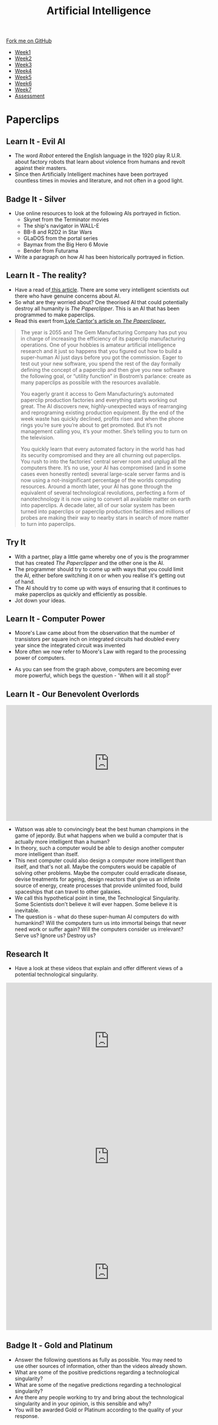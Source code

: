 #+STARTUP:indent
#+HTML_HEAD: <link rel="stylesheet" type="text/css" href="css/styles.css"/>
#+HTML_HEAD_EXTRA: <link href='http://fonts.googleapis.com/css?family=Ubuntu+Mono|Ubuntu' rel='stylesheet' type='text/css'>
#+HTML_HEAD_EXTRA: <script src="http://ajax.googleapis.com/ajax/libs/jquery/1.9.1/jquery.min.js" type="text/javascript"></script>
#+HTML_HEAD_EXTRA: <script src="js/navbar.js" type="text/javascript"></script>
#+OPTIONS: f:nil author:nil num:1 creator:nil timestamp:nil toc:nil html-style:nil

#+TITLE: Artificial Intelligence
#+AUTHOR: Marc Scott

#+BEGIN_HTML
  <div class="github-fork-ribbon-wrapper left">
    <div class="github-fork-ribbon">
      <a href="https://github.com/MarcScott/8-CS-AI">Fork me on GitHub</a>
    </div>
  </div>
<div id="stickyribbon">
    <ul>
      <li><a href="1_Lesson.html">Week1</a></li>
      <li><a href="2_Lesson.html">Week2</a></li>
      <li><a href="3_Lesson.html">Week3</a></li>
      <li><a href="4_Lesson.html">Week4</a></li>
      <li><a href="5_Lesson.html">Week5</a></li>
      <li><a href="6_Lesson.html">Week6</a></li>
      <li><a href="7_Lesson.html">Week7</a></li>
      <li><a href="assessment.html">Assessment</a></li>

    </ul>
  </div>
#+END_HTML
* COMMENT Use as a template
:PROPERTIES:
:HTML_CONTAINER_CLASS: activity
:END:
** Learn It
:PROPERTIES:
:HTML_CONTAINER_CLASS: learn
:END:

** Research It
:PROPERTIES:
:HTML_CONTAINER_CLASS: research
:END:

** Design It
:PROPERTIES:
:HTML_CONTAINER_CLASS: design
:END:

** Build It
:PROPERTIES:
:HTML_CONTAINER_CLASS: build
:END:

** Test It
:PROPERTIES:
:HTML_CONTAINER_CLASS: test
:END:

** Run It
:PROPERTIES:
:HTML_CONTAINER_CLASS: run
:END:

** Document It
:PROPERTIES:
:HTML_CONTAINER_CLASS: document
:END:

** Code It
:PROPERTIES:
:HTML_CONTAINER_CLASS: code
:END:

** Program It
:PROPERTIES:
:HTML_CONTAINER_CLASS: program
:END:

** Try It
:PROPERTIES:
:HTML_CONTAINER_CLASS: try
:END:

** Badge It
:PROPERTIES:
:HTML_CONTAINER_CLASS: badge
:END:

** Save It
:PROPERTIES:
:HTML_CONTAINER_CLASS: save
:END:

* Paperclips
:PROPERTIES:
:HTML_CONTAINER_CLASS: activity
:END:
** Learn It - Evil AI
:PROPERTIES:
:HTML_CONTAINER_CLASS: learn
:END:
- The word /Robot/ entered the English language in the 1920 play R.U.R. about factory robots that learn about violence from humans and revolt against their masters.
- Since then Artificially Intelligent machines have been portrayed countless times in movies and literature, and not often in a good light.
** Badge It - Silver
:PROPERTIES:
:HTML_CONTAINER_CLASS: badge
:END:
- Use online resources to look at the following AIs portrayed in fiction.
  * Skynet from the Terminator movies
  * The ship's navigator in WALL-E
  * BB-8 and R2D2 in Star Wars
  * GLaDOS from the portal series
  * Baymax from the Big Hero 6 Movie
  * Bender from Futurama
- Write a paragraph on how AI has been historically portrayed in fiction.
** Learn It - The reality?
:PROPERTIES:
:HTML_CONTAINER_CLASS: learn
:END:
- Have a read of[[http://www.bbc.co.uk/news/technology-30290540][ this article]]. There are some very intelligent scientists out there who have genuine concerns about AI.
- So what are they worried about? One theorised AI that could potentially destroy all humanity is /The Paperclipper/. This is an AI that has been programmed to make paperclips.
- Read this exert from[[https://medium.com/@LyleCantor/russell-bostrom-and-the-risk-of-ai-45f69c9ee204][ Lyle Cantor's article on /The Paperclipper/.]]
#+begin_quote
The year is 2055 and The Gem Manufacturing Company has put you in charge of increasing the efficiency of its paperclip manufacturing operations. One of your hobbies is amateur artificial intelligence research and it just so happens that you figured out how to build a super-human AI just days before you got the commission. Eager to test out your new software, you spend the rest of the day formally defining the concept of a paperclip and then give you new software the following goal, or “utility function” in Bostrom’s parlance: create as many paperclips as possible with the resources available.

You eagerly grant it access to Gem Manufacturing’s automated paperclip production factories and everything starts working out great. The AI discovers new, highly-unexpected ways of rearranging and reprograming existing production equipment. By the end of the week waste has quickly declined, profits risen and when the phone rings you’re sure you’re about to get promoted. But it’s not management calling you, it’s your mother. She’s telling you to turn on the television.

You quickly learn that every automated factory in the world has had its security compromised and they are all churning out paperclips. You rush to into the factories’ central server room and unplug all the computers there. It’s no use, your AI has compromised (and in some cases even honestly rented) several large-scale server farms and is now using a not-insignificant percentage of the worlds computing resources. Around a month later, your AI has gone through the equivalent of several technological revolutions, perfecting a form of nanotechnology it is now using to convert all available matter on earth into paperclips. A decade later, all of our solar system has been turned into paperclips or paperclip production facilities and millions of probes are making their way to nearby stars in search of more matter to turn into paperclips.
#+end_quote
** Try It
:PROPERTIES:
:HTML_CONTAINER_CLASS: try
:END:
- With a partner, play a little game whereby one of you is the programmer that has created /The Paperclipper/ and the other one is the AI.
- The programmer should try to come up with ways that you could limit the AI, either before switching it on or when you realise it's getting out of hand.
- The AI should try to come up with ways of ensuring that it continues to make paperclips as quickly and efficiently as possible.
- Jot down your ideas.
** Learn It - Computer Power
:PROPERTIES:
:HTML_CONTAINER_CLASS: learn
:END:
- Moore's Law came about from the observation that the number of transistors per square inch on integrated circuits had doubled every year since the integrated circuit was invented
- More often we now refer to Moore's Law with regard to the processing power of computers.
[[https://upload.wikimedia.org/wikipedia/commons/thumb/c/c5/PPTMooresLawai.jpg/477px-PPTMooresLawai.jpg]]
- As you can see from the graph above, computers are becoming ever more powerful, which begs the question - 'When will it all stop?'
** Learn It - Our Benevolent Overlords
:PROPERTIES:
:HTML_CONTAINER_CLASS: learn
:END:
#+begin_html
<iframe width="560" height="315" src="https://www.youtube.com/embed/Skfw282fJak" frameborder="0" allowfullscreen></iframe>
#+end_html
- Watson was able to convincingly beat the best human champions in the game of jepordy. But what happens when we build a computer that is actually more intelligent than a human?
- In theory, such a computer would be able to design another computer more intelligent than itself.
- This next computer could also design a computer more intelligent than itself, and that's not all. Maybe the computers would be capable of solving other problems. Maybe the computer could erradicate disease, devise treatments for ageing, design reactors that give us an infinite source of energy, create processes that provide unlimited food, build spaceships that can travel to other galaxies.
- We call this hypothetical point in time, the Technological Singularity. Some Scientists don't believe it will ever happen. Some believe it is inevitable.
- The question is - what do these super-human AI computers do with humankind? Will the computers turn us into immortal beings that never need work or suffer again? Will the computers consider us irrelevant? Serve us? Ignore us? Destroy us? 
** Research It
:PROPERTIES:
:HTML_CONTAINER_CLASS: research
:END:
- Have a look at these videos that explain and offer different views of a potential technological singularity.
#+begin_html
<iframe width="560" height="315" src="https://www.youtube.com/embed/WTooncAuv38" frameborder="0" allowfullscreen></iframe>
<iframe width="560" height="315" src="https://www.youtube.com/embed/-sSJ1K2H05A" frameborder="0" allowfullscreen></iframe>
<iframe width="560" height="315" src="https://www.youtube.com/embed/IFe9wiDfb0E" frameborder="0" allowfullscreen></iframe>
#+end_html
** Badge It - Gold and Platinum
:PROPERTIES:
:HTML_CONTAINER_CLASS: badge
:END:
- Answer the following questions as fully as possible. You may need to use other sources of information, other than the videos already shown.
- What are some of the positive predictions regarding a technological singularity?
- What are some of the negative predictions regarding a technological singularity?
- Are there any people working to try and bring about the technological singularity and in your opinion, is this sensible and why? 
- You will be awarded Gold or Platinum according to the quality of your response.
  
